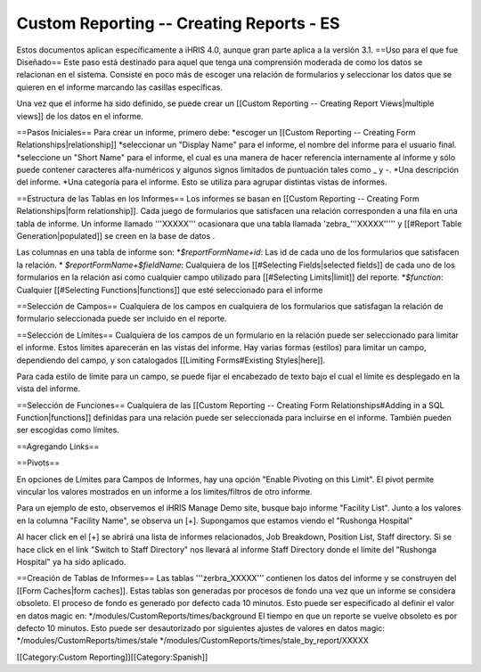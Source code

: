 Custom Reporting -- Creating Reports - ES
=========================================

Estos documentos aplican específicamente a iHRIS 4.0, aunque gran parte aplica a la versión 3.1.
==Uso para el que fue Diseñado==
Este paso está destinado para aquel que tenga una comprensión moderada de como los datos se relacionan en el sistema. Consiste en poco más de escoger una relación de formularios y seleccionar los datos que se quieren en el informe marcando las casillas específicas.

Una vez que el informe ha sido definido, se puede crear un [[Custom Reporting -- Creating Report Views|multiple views]] de los datos en el informe.

==Pasos Iniciales==
Para crear un informe, primero debe:
*escoger un [[Custom Reporting -- Creating Form Relationships|relationship]]
*seleccionar un "Display Name" para el informe,  el nombre del informe para el usuario final.
*seleccione un "Short Name" para el informe, el cual es una manera de hacer referencia internamente al informe y sólo puede contener caracteres alfa-numéricos y algunos signos limitados de puntuación tales como _ y -.  
*Una descripción del informe.
*Una categoría para el informe.  Esto se utiliza para agrupar distintas vistas de informes.

==Estructura de las Tablas en los Informes==
Los informes se basan en [[Custom Reporting -- Creating Form Relationships|form relationship]].  Cada juego de formularios que satisfacen una relación corresponden a una fila en una tabla de informe. Un informe llamado '''XXXXX''' ocasionara que  una tabla llamada 'zebra_'''XXXXX''''' y [[#Report Table Generation|populated]] se creen en la base de datos .   

Las columnas en una tabla de informe son:
*`$reportFormName+id`: Las id de cada uno de los formularios que satisfacen la relación. 
* `$reportFormName+$fieldName`: Cualquiera de los [[#Selecting Fields|selected fields]] de cada uno de los formularios en la relación así como cualquier campo utilizado para [[#Selecting Limits|limit]] del reporte.
*`$function`: Cualquier [[#Selecting Functions|functions]] que esté seleccionado para el informe

==Selección de Campos==
Cualquiera de los campos en cualquiera de los formularios que satisfagan la relación de formulario seleccionada puede ser incluido en el reporte.

==Selección de Límites==
Cualquiera de los campos de un formulario en la relación puede ser seleccionado para limitar el informe.  Estos límites aparecerán en las vistas del informe. Hay varias formas (estilos) para limitar un campo, dependiendo del campo, y son catalogados [[Limiting Forms#Existing Styles|here]].

Para cada estilo de límite para un campo, se puede fijar el encabezado de texto bajo el cual el límite es desplegado en la vista del informe.

==Selección de Funciones==
Cualquiera de las [[Custom Reporting -- Creating Form Relationships#Adding in a SQL Function|functions]] definidas para una relación puede ser seleccionada para incluirse en el informe. También pueden ser escogidas como límites.

==Agregando Links==

==Pivots==

En opciones de Límites para Campos de Informes, hay una opción "Enable Pivoting on this Limit".   El pivot permite vincular los valores mostrados en un informe a los limites/filtros de otro informe.

Para un ejemplo de esto, observemos el iHRIS Manage Demo site, busque bajo informe "Facility List".  Junto a los valores en la columna "Facility Name", se observa un [+].  Supongamos que estamos viendo el "Rushonga Hospital"

Al hacer click en el [+] se abrirá una lista de informes relacionados, Job Breakdown, Position List, Staff directory.  Si se hace click en el link "Switch to Staff Directory" nos llevará al informe Staff Directory donde el límite del "Rushonga Hospital" ya ha sido aplicado.

==Creación de Tablas de Informes==
Las tablas '''zerbra_XXXXX''' contienen los datos del informe y se construyen del [[Form Caches|form caches]].   Estas tablas son generadas por procesos de fondo una vez que un informe se considera obsoleto. El proceso de fondo es generado por defecto cada 10 minutos. Esto puede ser especificado al definir el valor en datos magic en:
*/modules/CustomReports/times/background
El tiempo en que un reporte se vuelve obsoleto es por defecto 10 minutos.  Esto puede ser desautorizado por siguientes ajustes de valores en datos magic:
*/modules/CustomReports/times/stale 
*/modules/CustomReports/times/stale_by_report/XXXXX   

[[Category:Custom Reporting]][[Category:Spanish]]
